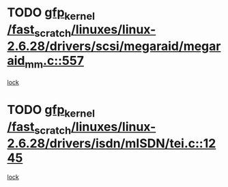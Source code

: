 * TODO [[view:/fast_scratch/linuxes/linux-2.6.28/drivers/scsi/megaraid/megaraid_mm.c::face=ovl-face1::linb=557::colb=49::cole=59][gfp_kernel /fast_scratch/linuxes/linux-2.6.28/drivers/scsi/megaraid/megaraid_mm.c::557]]
[[view:/fast_scratch/linuxes/linux-2.6.28/drivers/scsi/megaraid/megaraid_mm.c::face=ovl-face2::linb=553::colb=1::cole=18][lock]]
* TODO [[view:/fast_scratch/linuxes/linux-2.6.28/drivers/isdn/mISDN/tei.c::face=ovl-face1::linb=1245::colb=26::cole=36][gfp_kernel /fast_scratch/linuxes/linux-2.6.28/drivers/isdn/mISDN/tei.c::1245]]
[[view:/fast_scratch/linuxes/linux-2.6.28/drivers/isdn/mISDN/tei.c::face=ovl-face2::linb=1236::colb=1::cole=18][lock]]

